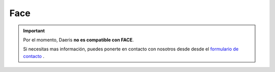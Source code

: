 ==================================
Face
==================================

.. important::
   Por el momento, Daeris **no es compatible con FACE**.

   Si necesitas mas información, puedes ponerte en contacto con nosotros desde  desde el `formulario de contacto <https://daeris.com/contactus/>`_ .